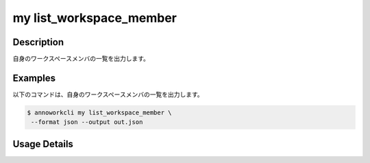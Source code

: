 =========================================
my list_workspace_member
=========================================

Description
=================================
自身のワークスペースメンバの一覧を出力します。



Examples
=================================


以下のコマンドは、自身のワークスペースメンバの一覧を出力します。

.. code-block:: 

    $ annoworkcli my list_workspace_member \
     --format json --output out.json


.. code-block:: json
   :caption: out.json

   [
      {
         "workspace_member_id": "a5cd6a09-e740-4c34-8981-fe3d1b0e0bde",
         "workspace_id": "org",
         "account_id": "0a998d6f-9b53-4d96-ba89-14edccd9ce0b",
         "user_id": "alice",
         "username": "Alice",
         "role": "owner",
         "status": "active",
         "created_datetime": "2022-01-11T08:16:58.373Z",
         "updated_datetime": "2022-01-11T08:16:58.373Z"
      }
   ]




Usage Details
=================================

.. argparse::
   :ref: annoworkcli.my.list_my_workspace_member.add_parser
   :prog: annoworkcli my list_workspace_member
   :nosubcommands:
   :nodefaultconst: